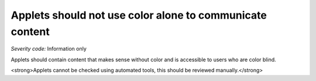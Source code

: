 ===============================
Applets should not use color alone to communicate content
===============================

*Severity code:* Information only

.. php:class:: appletsDoneUseColorAlone


Applets should contain content that makes sense without color and is accessible to users who are color blind.




<strong>Applets cannot be checked using automated tools, this should be reviewed manually.</strong>




